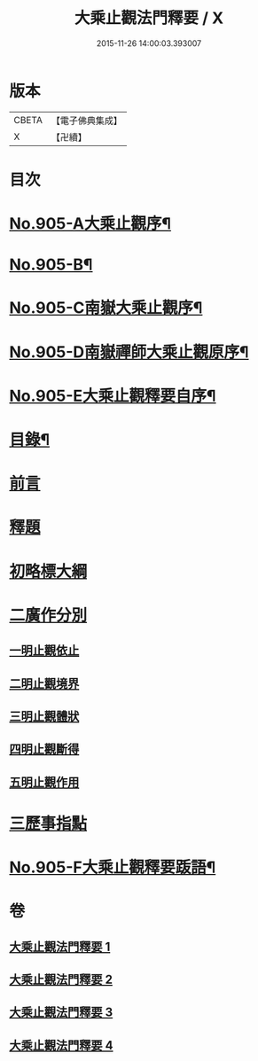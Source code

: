 #+TITLE: 大乘止觀法門釋要 / X
#+DATE: 2015-11-26 14:00:03.393007
* 版本
 |     CBETA|【電子佛典集成】|
 |         X|【卍續】    |

* 目次
* [[file:KR6d0154_001.txt::001-0588b1][No.905-A大乘止觀序¶]]
* [[file:KR6d0154_001.txt::0588c15][No.905-B¶]]
* [[file:KR6d0154_001.txt::0589a10][No.905-C南嶽大乘止觀序¶]]
* [[file:KR6d0154_001.txt::0589b10][No.905-D南嶽禪師大乘止觀原序¶]]
* [[file:KR6d0154_001.txt::0590a1][No.905-E大乘止觀釋要自序¶]]
* [[file:KR6d0154_001.txt::0590a15][目錄¶]]
* [[file:KR6d0154_001.txt::0590b12][前言]]
* [[file:KR6d0154_001.txt::0590c3][釋題]]
* [[file:KR6d0154_001.txt::0592b8][初略標大綱]]
* [[file:KR6d0154_001.txt::0593b22][二廣作分別]]
** [[file:KR6d0154_001.txt::0593c14][一明止觀依止]]
** [[file:KR6d0154_003.txt::0617c5][二明止觀境界]]
** [[file:KR6d0154_004.txt::004-0620b4][三明止觀體狀]]
** [[file:KR6d0154_004.txt::0627a21][四明止觀斷得]]
** [[file:KR6d0154_004.txt::0629c15][五明止觀作用]]
* [[file:KR6d0154_004.txt::0631b18][三歷事指點]]
* [[file:KR6d0154_004.txt::0634c13][No.905-F大乘止觀釋要䟦語¶]]
* 卷
** [[file:KR6d0154_001.txt][大乘止觀法門釋要 1]]
** [[file:KR6d0154_002.txt][大乘止觀法門釋要 2]]
** [[file:KR6d0154_003.txt][大乘止觀法門釋要 3]]
** [[file:KR6d0154_004.txt][大乘止觀法門釋要 4]]

